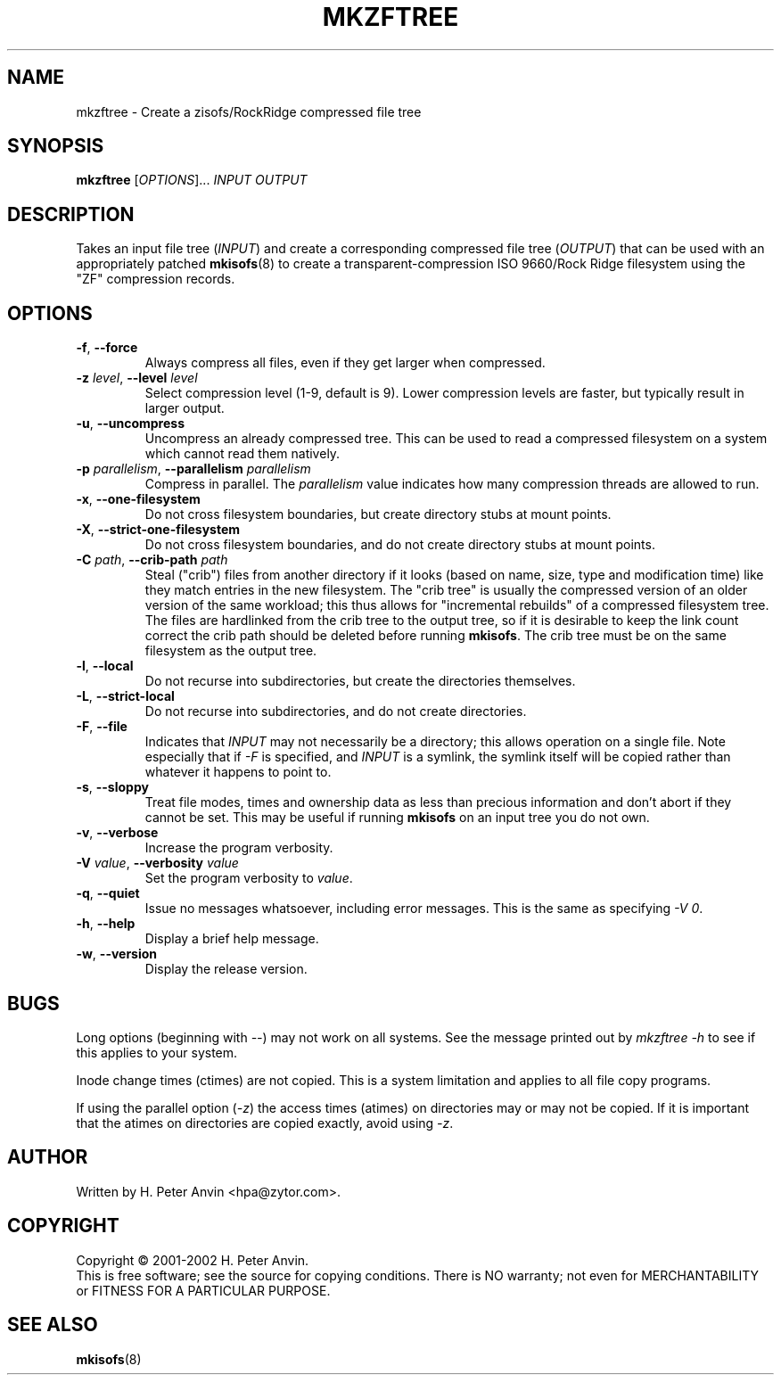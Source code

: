 .\" $Id: mkzftree.1,v 1.13 2004/07/20 04:03:53 hpa Exp $
.\" -----------------------------------------------------------------------
.\"   
.\"   Copyright 2001 H. Peter Anvin - All Rights Reserved
.\"
.\"   This program is free software; you can redistribute it and/or modify
.\"   it under the terms of the GNU General Public License as published by
.\"   the Free Software Foundation, Inc., 675 Mass Ave, Cambridge MA 02139,
.\"   USA; either version 2 of the License, or (at your option) any later
.\"   version; incorporated herein by reference.
.\"
.\" -----------------------------------------------------------------------
.TH MKZFTREE "1" "30 July 2001" "zisofs-tools" "H. Peter Anvin"
.SH NAME
mkzftree \- Create a zisofs/RockRidge compressed file tree
.SH SYNOPSIS
.B mkzftree
[\fIOPTIONS\fR]... \fIINPUT\fR \fIOUTPUT\fR
.SH DESCRIPTION
.PP
Takes an input file tree (\fIINPUT\fR) and create a corresponding
compressed file tree (\fIOUTPUT\fR) that can be used with an
appropriately patched
.BR mkisofs (8)
to create a transparent-compression ISO 9660/Rock Ridge filesystem using
the "ZF" compression records.
.SH OPTIONS
.TP
\fB\-f\fP, \fB\-\-force\fP
Always compress all files, even if they get larger when compressed.
.TP
\fB\-z\fP \fIlevel\fP, \fB\-\-level\fP \fIlevel\fP
Select compression level (1-9, default is 9).  Lower compression
levels are faster, but typically result in larger output.
.TP
\fB\-u\fP, \fB\-\-uncompress\fP
Uncompress an already compressed tree.  This can be used to read a
compressed filesystem on a system which cannot read them natively.
.TP
\fB\-p\fP \fIparallelism\fP, \fB\-\-parallelism\fP \fIparallelism\fP
Compress in parallel.  The
.I parallelism
value indicates how many compression threads are allowed to run.
.TP
\fB\-x\fP, \fB\-\-one-filesystem\fP
Do not cross filesystem boundaries, but create directory stubs at
mount points.
.TP
\fB\-X\fP, \fB\-\-strict-one-filesystem\fP
Do not cross filesystem boundaries, and do not create directory stubs
at mount points.
.TP
\fB\-C\fP \fIpath\fP, \fB\-\-crib-path\fP \fIpath\fP
Steal ("crib") files from another directory if it looks (based on
name, size, type and modification time) like they match entries in the
new filesystem.  The "crib tree" is usually the compressed version of
an older version of the same workload; this thus allows for
"incremental rebuilds" of a compressed filesystem tree.  The files are
hardlinked from the crib tree to the output tree, so if it is
desirable to keep the link count correct the crib path should be
deleted before running \fBmkisofs\fP.  The crib tree must be on the
same filesystem as the output tree.
.TP
\fB\-l\fP, \fB\-\-local\fP
Do not recurse into subdirectories, but create the directories
themselves.
.TP
\fB\-L\fP, \fB\-\-strict-local\fP
Do not recurse into subdirectories, and do not create directories.
.TP
\fB\-F\fP, \fB\-\-file\fP
Indicates that \fIINPUT\fP may not necessarily be a directory; this
allows operation on a single file.  Note especially that if \fI\-F\fP
is specified, and \fIINPUT\fP is a symlink, the symlink itself will be
copied rather than whatever it happens to point to.
.TP
\fB\-s\fP, \fB\-\-sloppy\fP
Treat file modes, times and ownership data as less than precious
information and don't abort if they cannot be set.  This may be useful
if running
.B mkisofs
on an input tree you do not own.
.TP
\fB\-v\fP, \fB\-\-verbose\fP
Increase the program verbosity.
.TP
\fB\-V\fP \fIvalue\fP, \fB\-\-verbosity\fP \fIvalue\fP
Set the program verbosity to
.IR value .
.TP
\fB\-q\fP, \fB\-\-quiet\fP
Issue no messages whatsoever, including error messages.  This is the same
as specifying
.IR "\-V\ 0" .
.TP
\fB\-h\fP, \fB\-\-help\fP
Display a brief help message.
.TP
\fB\-w\fP, \fB\-\-version\fP
Display the release version.
.SH BUGS
Long options (beginning with \fI\-\-\fP) may not work on all systems.
See the message printed out by \fImkzftree\ \-h\fP to see if this
applies to your system.
.PP
Inode change times (ctimes) are not copied.  This is a system
limitation and applies to all file copy programs.
.PP
If using the parallel option (\fI\-z\fP) the access times (atimes) on
directories may or may not be copied.  If it is important that the
atimes on directories are copied exactly, avoid using \fI\-z\fP.
.SH AUTHOR
Written by H. Peter Anvin <hpa@zytor.com>.
.SH COPYRIGHT
Copyright \(co 2001-2002 H. Peter Anvin.
.br
This is free software; see the source for copying conditions.  There is NO
warranty; not even for MERCHANTABILITY or FITNESS FOR A PARTICULAR PURPOSE.
.SH "SEE ALSO"
.BR mkisofs (8)
